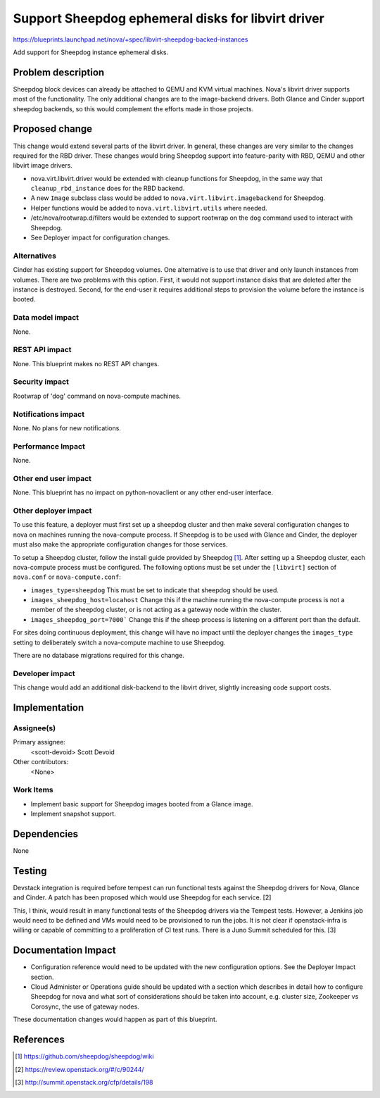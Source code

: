 ..
 This work is licensed under a Creative Commons Attribution 3.0 Unported
 License.

 http://creativecommons.org/licenses/by/3.0/legalcode

====================================================
Support Sheepdog ephemeral disks for libvirt driver
====================================================

https://blueprints.launchpad.net/nova/+spec/libvirt-sheepdog-backed-instances

Add support for Sheepdog instance ephemeral disks.

Problem description
===================

Sheepdog block devices can already be attached to QEMU and KVM
virtual machines.  Nova's libvirt driver supports most of the
functionality. The only additional changes are to the image-backend
drivers. Both Glance and Cinder support sheepdog backends, so this
would complement the efforts made in those projects.


Proposed change
===============

This change would extend several parts of the libvirt driver. In
general, these changes are very similar to the changes required for
the RBD driver. These changes would bring Sheepdog support into
feature-parity with RBD, QEMU and other libvirt image drivers.

- nova.virt.libvirt.driver would be extended with cleanup functions
  for Sheepdog, in the same way that ``cleanup_rbd_instance`` does
  for the RBD backend.

- A new ``Image`` subclass class would be added to
  ``nova.virt.libvirt.imagebackend`` for Sheepdog.

- Helper functions would be added to ``nova.virt.libvirt.utils`` where needed.

- /etc/nova/rootwrap.d/filters would be extended to support rootwrap
  on the ``dog`` command used to interact with Sheepdog.

- See Deployer impact for configuration changes.

Alternatives
------------

Cinder has existing support for Sheepdog volumes. One alternative
is to use that driver and only launch instances from volumes. There
are two problems with this option. First, it would not support
instance disks that are deleted after the instance is destroyed.
Second, for the end-user it requires additional steps to provision
the volume before the instance is booted.

Data model impact
-----------------
None.

REST API impact
---------------

None. This blueprint makes no REST API changes.

Security impact
---------------
Rootwrap of 'dog' command on nova-compute machines.

Notifications impact
--------------------
None. No plans for new notifications.

Performance Impact
------------------
None.

Other end user impact
---------------------

None. This blueprint has no impact on python-novaclient or any other
end-user interface.

Other deployer impact
---------------------

To use this feature, a deployer must first set up a sheepdog cluster and
then make several configuration changes to nova on machines running the
nova-compute process. If Sheepdog is to be used with Glance and Cinder,
the deployer must also make the appropriate configuration changes for those
services.

To setup a Sheepdog cluster, follow the install guide provided by
Sheepdog [1]_. After setting up a Sheepdog cluster, each nova-compute
process must be configured. The following options must be set under
the ``[libvirt]`` section of ``nova.conf`` or ``nova-compute.conf``:

- ``images_type=sheepdog`` This must be set to indicate that sheepdog should
  be used.

- ``images_sheepdog_host=locahost`` Change this if the machine running the
  nova-compute process is not a member of the sheepdog cluster, or is not
  acting as a gateway node within the cluster.

- ``images_sheepdog_port=7000``` Change this if the sheep process is listening
  on a different port than the default.

For sites doing continuous deployment, this change will have no impact until
the deployer changes the ``images_type`` setting to deliberately switch a
nova-compute machine to use Sheepdog.

There are no database migrations required for this change.

Developer impact
----------------

This change would add an additional disk-backend to the libvirt driver,
slightly increasing code support costs.


Implementation
==============

Assignee(s)
-----------

Primary assignee:
  <scott-devoid> Scott Devoid

Other contributors:
  <None>


Work Items
----------

- Implement basic support for Sheepdog images booted from a Glance image.

- Implement snapshot support.


Dependencies
============

None

Testing
=======

Devstack integration is required before tempest can run functional
tests against the Sheepdog drivers for Nova, Glance and Cinder. A patch
has been proposed which would use Sheepdog for each service. [2]

This, I think, would result in many functional tests of the Sheepdog
drivers via the Tempest tests. However, a Jenkins job would need
to be defined and VMs would need to be provisioned to run the jobs.
It is not clear if openstack-infra is willing or capable of committing
to a proliferation of CI test runs. There is a Juno Summit scheduled for
this. [3]


Documentation Impact
====================

- Configuration reference would need to be updated with the new configuration
  options. See the Deployer Impact section.

- Cloud Administer or Operations guide should be updated with a section which
  describes in detail how to configure Sheepdog for nova and what sort of
  considerations should be taken into account, e.g. cluster size, Zookeeper vs
  Corosync, the use of gateway nodes.

These documentation changes would happen as part of this blueprint.


References
==========

.. [1] https://github.com/sheepdog/sheepdog/wiki
.. [2] https://review.openstack.org/#/c/90244/
.. [3] http://summit.openstack.org/cfp/details/198

